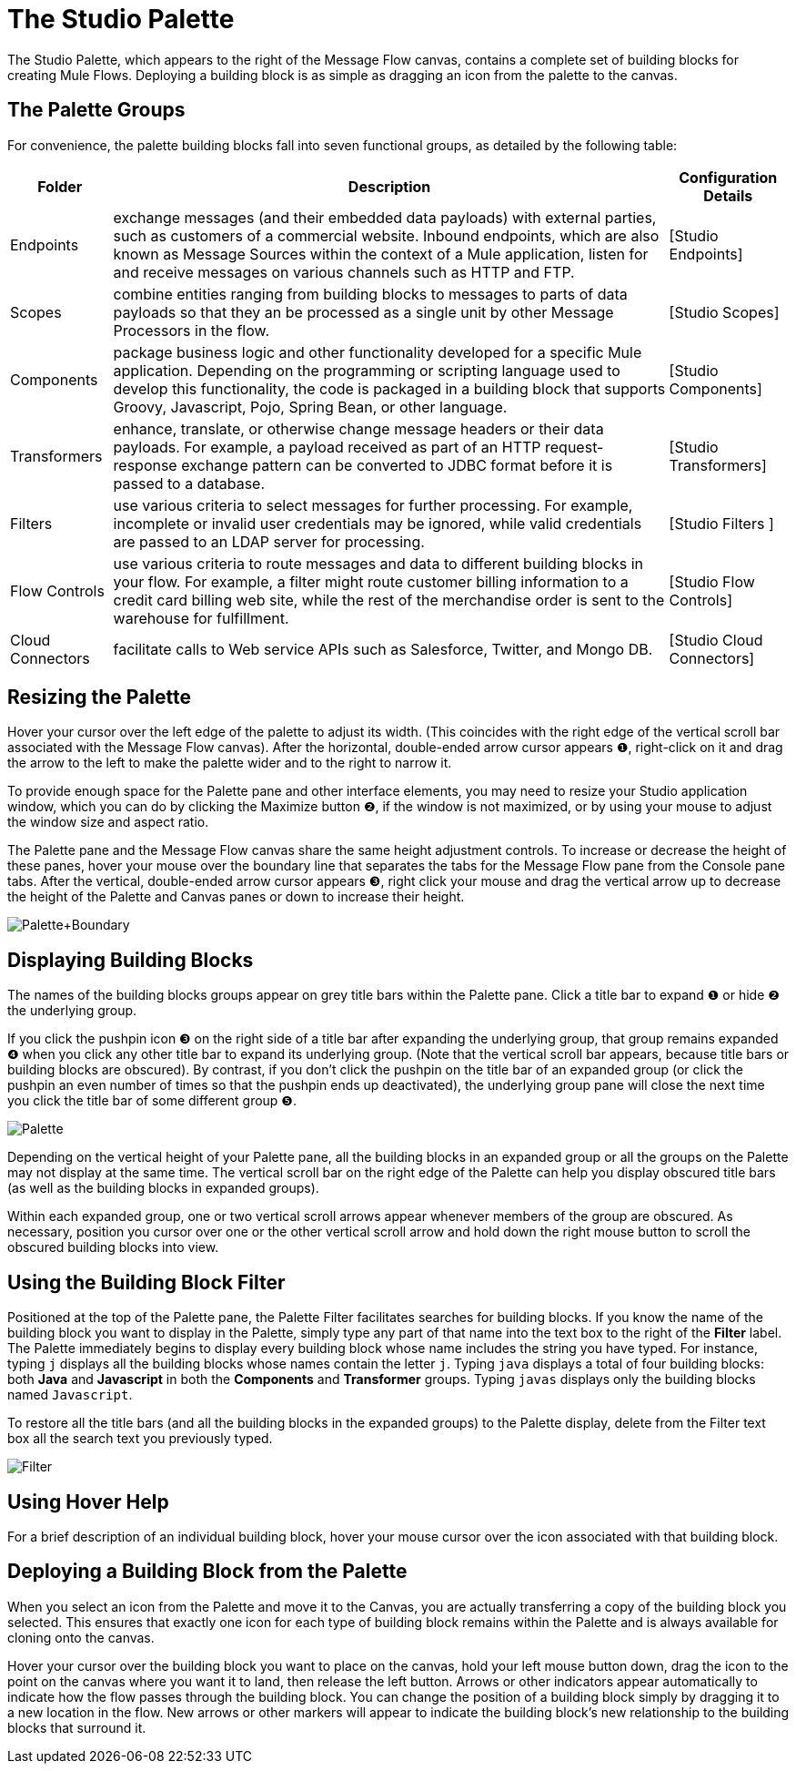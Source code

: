 = The Studio Palette

The Studio Palette, which appears to the right of the Message Flow canvas, contains a complete set of building blocks for creating Mule Flows. Deploying a building block is as simple as dragging an icon from the palette to the canvas.

== The Palette Groups

For convenience, the palette building blocks fall into seven functional groups, as detailed by the following table:

[%header%autowidth.spread]
|===
|Folder |Description |Configuration Details
|Endpoints |exchange messages (and their embedded data payloads) with external parties, such as customers of a commercial website. Inbound endpoints, which are also known as Message Sources within the context of a Mule application, listen for and receive messages on various channels such as HTTP and FTP. |[Studio Endpoints]
|Scopes |combine entities ranging from building blocks to messages to parts of data payloads so that they an be processed as a single unit by other Message Processors in the flow. |[Studio Scopes]
|Components |package business logic and other functionality developed for a specific Mule application. Depending on the programming or scripting language used to develop this functionality, the code is packaged in a building block that supports Groovy, Javascript, Pojo, Spring Bean, or other language. |[Studio Components]
|Transformers |enhance, translate, or otherwise change message headers or their data payloads. For example, a payload received as part of an HTTP request-response exchange pattern can be converted to JDBC format before it is passed to a database. |[Studio Transformers]
|Filters |use various criteria to select messages for further processing. For example, incomplete or invalid user credentials may be ignored, while valid credentials are passed to an LDAP server for processing. |[Studio Filters ]
|Flow Controls |use various criteria to route messages and data to different building blocks in your flow. For example, a filter might route customer billing information to a credit card billing web site, while the rest of the merchandise order is sent to the warehouse for fulfillment. |[Studio Flow Controls]
|Cloud Connectors |facilitate calls to Web service APIs such as Salesforce, Twitter, and Mongo DB. |[Studio Cloud Connectors]
|===

== Resizing the Palette

Hover your cursor over the left edge of the palette to adjust its width. (This coincides with the right edge of the vertical scroll bar associated with the Message Flow canvas). After the horizontal, double-ended arrow cursor appears ❶, right-click on it and drag the arrow to the left to make the palette wider and to the right to narrow it.

To provide enough space for the Palette pane and other interface elements, you may need to resize your Studio application window, which you can do by clicking the Maximize button ❷, if the window is not maximized, or by using your mouse to adjust the window size and aspect ratio.

The Palette pane and the Message Flow canvas share the same height adjustment controls. To increase or decrease the height of these panes, hover your mouse over the boundary line that separates the tabs for the Message Flow pane from the Console pane tabs. After the vertical, double-ended arrow cursor appears ❸, right click your mouse and drag the vertical arrow up to decrease the height of the Palette and Canvas panes or down to increase their height.

image:Palette+Boundary.png[Palette+Boundary]

== Displaying Building Blocks

The names of the building blocks groups appear on grey title bars within the Palette pane. Click a title bar to expand ❶ or hide ❷ the underlying group.

If you click the pushpin icon ❸ on the right side of a title bar after expanding the underlying group, that group remains expanded ❹ when you click any other title bar to expand its underlying group. (Note that the vertical scroll bar appears, because title bars or building blocks are obscured). By contrast, if you don't click the pushpin on the title bar of an expanded group (or click the pushpin an even number of times so that the pushpin ends up deactivated), the underlying group pane will close the next time you click the title bar of some different group ❺.

image:Palette.png[Palette]

Depending on the vertical height of your Palette pane, all the building blocks in an expanded group or all the groups on the Palette may not display at the same time. The vertical scroll bar on the right edge of the Palette can help you display obscured title bars (as well as the building blocks in expanded groups).

Within each expanded group, one or two vertical scroll arrows appear whenever members of the group are obscured. As necessary, position you cursor over one or the other vertical scroll arrow and hold down the right mouse button to scroll the obscured building blocks into view.

== Using the Building Block Filter

Positioned at the top of the Palette pane, the Palette Filter facilitates searches for building blocks. If you know the name of the building block you want to display in the Palette, simply type any part of that name into the text box to the right of the *Filter* label. The Palette immediately begins to display every building block whose name includes the string you have typed. For instance, typing `j` displays all the building blocks whose names contain the letter `j`. Typing `java` displays a total of four building blocks: both *Java* and *Javascript* in both the *Components* and *Transformer* groups. Typing `javas` displays only the building blocks named `Javascript`.

To restore all the title bars (and all the building blocks in the expanded groups) to the Palette display, delete from the Filter text box all the search text you previously typed.

image:Filter.png[Filter]

== Using Hover Help

For a brief description of an individual building block, hover your mouse cursor over the icon associated with that building block.

== Deploying a Building Block from the Palette

When you select an icon from the Palette and move it to the Canvas, you are actually transferring a copy of the building block you selected. This ensures that exactly one icon for each type of building block remains within the Palette and is always available for cloning onto the canvas.

Hover your cursor over the building block you want to place on the canvas, hold your left mouse button down, drag the icon to the point on the canvas where you want it to land, then release the left button. Arrows or other indicators appear automatically to indicate how the flow passes through the building block. You can change the position of a building block simply by dragging it to a new location in the flow. New arrows or other markers will appear to indicate the building block's new relationship to the building blocks that surround it.
